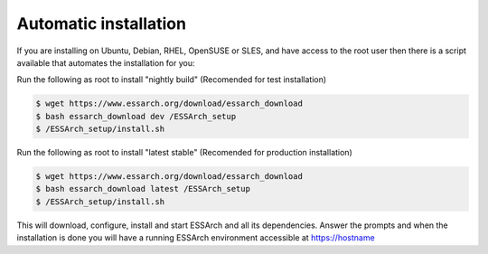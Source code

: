 .. _installation-automatic:

**********************
Automatic installation
**********************

If you are installing on Ubuntu, Debian, RHEL, OpenSUSE or SLES, and have access to the root
user then there is a script available that automates the installation for you:


Run the following as root to install "nightly build" (Recomended for test installation)

.. code-block:: bash

    $ wget https://www.essarch.org/download/essarch_download
    $ bash essarch_download dev /ESSArch_setup
    $ /ESSArch_setup/install.sh

Run the following as root to install "latest stable" (Recomended for production installation)

.. code-block:: bash

    $ wget https://www.essarch.org/download/essarch_download
    $ bash essarch_download latest /ESSArch_setup
    $ /ESSArch_setup/install.sh

This will download, configure, install and start ESSArch and all its
dependencies. Answer the prompts and when the installation is done you will
have a running ESSArch environment accessible at https://hostname
